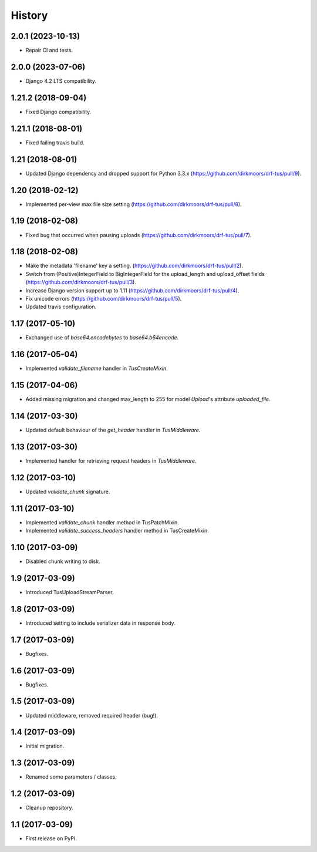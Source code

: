 .. :changelog:

History
-------

2.0.1 (2023-10-13)
++++++++++++++++++

* Repair CI and tests.

2.0.0 (2023-07-06)
++++++++++++++++++

* Django 4.2 LTS compatibility.

1.21.2 (2018-09-04)
+++++++++++++++++++

* Fixed Django compatibility.

1.21.1 (2018-08-01)
+++++++++++++++++++

* Fixed failing travis build.

1.21 (2018-08-01)
+++++++++++++++++

* Updated Django dependency and dropped support for Python 3.3.x (https://github.com/dirkmoors/drf-tus/pull/9).

1.20 (2018-02-12)
+++++++++++++++++

* Implemented per-view max file size setting (https://github.com/dirkmoors/drf-tus/pull/8).

1.19 (2018-02-08)
+++++++++++++++++

* Fixed bug that occurred when pausing uploads (https://github.com/dirkmoors/drf-tus/pull/7).

1.18 (2018-02-08)
+++++++++++++++++

* Make the metadata 'filename' key a setting. (https://github.com/dirkmoors/drf-tus/pull/2).
* Switch from (Positive)IntegerField to BigIntegerField for the upload_length and upload_offset fields (https://github.com/dirkmoors/drf-tus/pull/3).
* Increase Django version support up to 1.11 (https://github.com/dirkmoors/drf-tus/pull/4).
* Fix unicode errors (https://github.com/dirkmoors/drf-tus/pull/5).
* Updated travis configuration.

1.17 (2017-05-10)
+++++++++++++++++

* Exchanged use of `base64.encodebytes` to `base64.b64encode`.

1.16 (2017-05-04)
+++++++++++++++++

* Implemented `validate_filename` handler in `TusCreateMixin`.

1.15 (2017-04-06)
+++++++++++++++++

* Added missing migration and changed max_length to 255 for model `Upload`'s attribute `uploaded_file`.

1.14 (2017-03-30)
+++++++++++++++++

* Updated default behaviour of the `get_header` handler in `TusMiddleware`.

1.13 (2017-03-30)
+++++++++++++++++

* Implemented handler for retrieving request headers in `TusMiddleware`.

1.12 (2017-03-10)
+++++++++++++++++

* Updated `validate_chunk` signature.

1.11 (2017-03-10)
+++++++++++++++++

* Implemented `validate_chunk` handler method in TusPatchMixin.
* Implemented `validate_success_headers` handler method in TusCreateMixin.

1.10 (2017-03-09)
+++++++++++++++++

* Disabled chunk writing to disk.

1.9 (2017-03-09)
++++++++++++++++

* Introduced TusUploadStreamParser.

1.8 (2017-03-09)
++++++++++++++++

* Introduced setting to include serializer data in response body.

1.7 (2017-03-09)
++++++++++++++++

* Bugfixes.

1.6 (2017-03-09)
++++++++++++++++

* Bugfixes.

1.5 (2017-03-09)
++++++++++++++++

* Updated middleware, removed required header (bug!).

1.4 (2017-03-09)
++++++++++++++++

* Initial migration.

1.3 (2017-03-09)
++++++++++++++++

* Renamed some parameters / classes.

1.2 (2017-03-09)
++++++++++++++++

* Cleanup repository.


1.1 (2017-03-09)
++++++++++++++++

* First release on PyPI.
